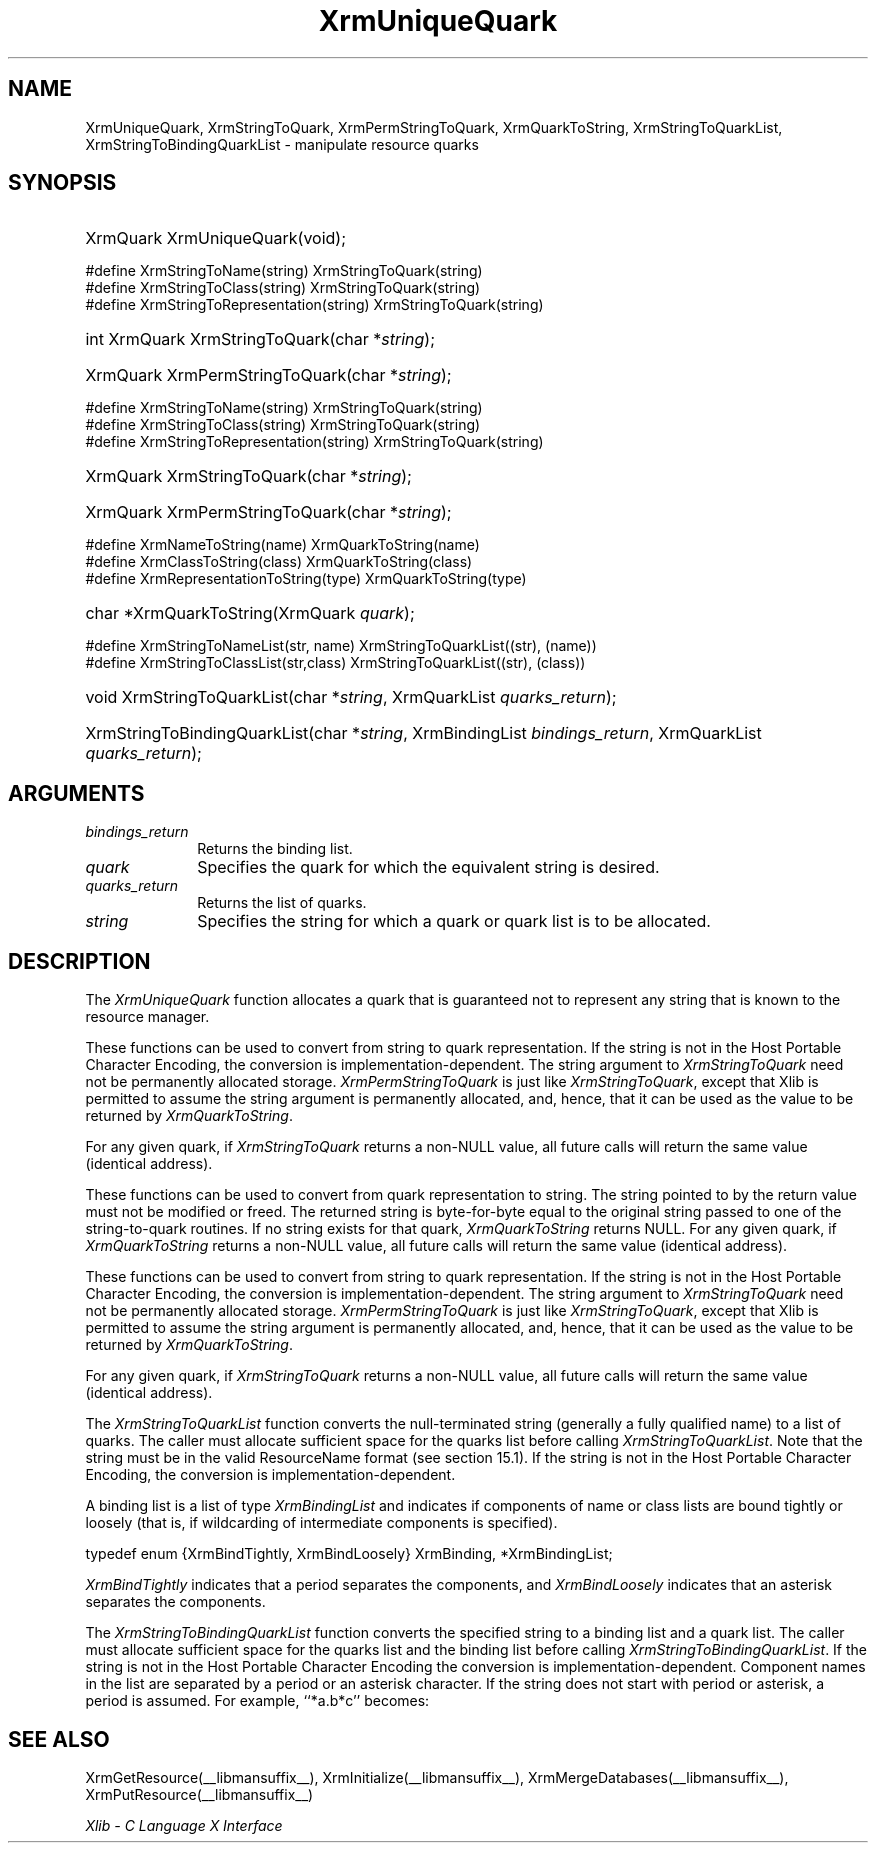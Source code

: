 .\" Copyright \(co 1985, 1986, 1987, 1988, 1989, 1990, 1991, 1994, 1996 X Consortium
.\"
.\" Permission is hereby granted, free of charge, to any person obtaining
.\" a copy of this software and associated documentation files (the
.\" "Software"), to deal in the Software without restriction, including
.\" without limitation the rights to use, copy, modify, merge, publish,
.\" distribute, sublicense, and/or sell copies of the Software, and to
.\" permit persons to whom the Software is furnished to do so, subject to
.\" the following conditions:
.\"
.\" The above copyright notice and this permission notice shall be included
.\" in all copies or substantial portions of the Software.
.\"
.\" THE SOFTWARE IS PROVIDED "AS IS", WITHOUT WARRANTY OF ANY KIND, EXPRESS
.\" OR IMPLIED, INCLUDING BUT NOT LIMITED TO THE WARRANTIES OF
.\" MERCHANTABILITY, FITNESS FOR A PARTICULAR PURPOSE AND NONINFRINGEMENT.
.\" IN NO EVENT SHALL THE X CONSORTIUM BE LIABLE FOR ANY CLAIM, DAMAGES OR
.\" OTHER LIABILITY, WHETHER IN AN ACTION OF CONTRACT, TORT OR OTHERWISE,
.\" ARISING FROM, OUT OF OR IN CONNECTION WITH THE SOFTWARE OR THE USE OR
.\" OTHER DEALINGS IN THE SOFTWARE.
.\"
.\" Except as contained in this notice, the name of the X Consortium shall
.\" not be used in advertising or otherwise to promote the sale, use or
.\" other dealings in this Software without prior written authorization
.\" from the X Consortium.
.\"
.\" Copyright \(co 1985, 1986, 1987, 1988, 1989, 1990, 1991 by
.\" Digital Equipment Corporation
.\"
.\" Portions Copyright \(co 1990, 1991 by
.\" Tektronix, Inc.
.\"
.\" Permission to use, copy, modify and distribute this documentation for
.\" any purpose and without fee is hereby granted, provided that the above
.\" copyright notice appears in all copies and that both that copyright notice
.\" and this permission notice appear in all copies, and that the names of
.\" Digital and Tektronix not be used in in advertising or publicity pertaining
.\" to this documentation without specific, written prior permission.
.\" Digital and Tektronix makes no representations about the suitability
.\" of this documentation for any purpose.
.\" It is provided ``as is'' without express or implied warranty.
.\" 
.\"
.ds xT X Toolkit Intrinsics \- C Language Interface
.ds xW Athena X Widgets \- C Language X Toolkit Interface
.ds xL Xlib \- C Language X Interface
.ds xC Inter-Client Communication Conventions Manual
.na
.de Ds
.nf
.\\$1D \\$2 \\$1
.ft CW
.\".ps \\n(PS
.\".if \\n(VS>=40 .vs \\n(VSu
.\".if \\n(VS<=39 .vs \\n(VSp
..
.de De
.ce 0
.if \\n(BD .DF
.nr BD 0
.in \\n(OIu
.if \\n(TM .ls 2
.sp \\n(DDu
.fi
..
.de IN		\" send an index entry to the stderr
..
.de Pn
.ie t \\$1\fB\^\\$2\^\fR\\$3
.el \\$1\fI\^\\$2\^\fP\\$3
..
.de ZN
.ie t \fB\^\\$1\^\fR\\$2
.el \fI\^\\$1\^\fP\\$2
..
.de hN
.ie t <\fB\\$1\fR>\\$2
.el <\fI\\$1\fP>\\$2
..
.de NT
.ne 7
.ds NO Note
.if \\n(.$>$1 .if !'\\$2'C' .ds NO \\$2
.if \\n(.$ .if !'\\$1'C' .ds NO \\$1
.ie n .sp
.el .sp 10p
.TB
.ce
\\*(NO
.ie n .sp
.el .sp 5p
.if '\\$1'C' .ce 99
.if '\\$2'C' .ce 99
.in +5n
.ll -5n
.R
..
.		\" Note End -- doug kraft 3/85
.de NE
.ce 0
.in -5n
.ll +5n
.ie n .sp
.el .sp 10p
..
.ny0
.TH XrmUniqueQuark __libmansuffix__ __xorgversion__ "XLIB FUNCTIONS"
.SH NAME
XrmUniqueQuark, XrmStringToQuark, XrmPermStringToQuark, XrmQuarkToString, XrmStringToQuarkList, XrmStringToBindingQuarkList \- manipulate resource quarks
.SH SYNOPSIS
.HP
XrmQuark XrmUniqueQuark\^(void); 
.LP
\&#define XrmStringToName(string) XrmStringToQuark(string)
.br
\&#define XrmStringToClass(string) XrmStringToQuark(string)
.br
\&#define XrmStringToRepresentation(string) XrmStringToQuark(string)
.HP
int XrmQuark XrmStringToQuark\^(\^char *\fIstring\fP\^); 
.HP
XrmQuark XrmPermStringToQuark\^(\^char *\fIstring\fP\^); 
.LP
\&#define XrmStringToName(string) XrmStringToQuark(string)
.br
\&#define XrmStringToClass(string) XrmStringToQuark(string)
.br
\&#define XrmStringToRepresentation(string) XrmStringToQuark(string)
.HP
XrmQuark XrmStringToQuark\^(\^char *\fIstring\fP\^); 
.HP
XrmQuark XrmPermStringToQuark\^(\^char *\fIstring\fP\^); 
.LP
\&#define XrmNameToString(name) XrmQuarkToString(name)
.br
\&#define XrmClassToString(class) XrmQuarkToString(class)
.br
\&#define XrmRepresentationToString(type) XrmQuarkToString(type)
.HP
char *XrmQuarkToString\^(\^XrmQuark \fIquark\fP\^); 
.LP
\&#define XrmStringToNameList(str, name)  XrmStringToQuarkList((str), (name))
.br
\&#define XrmStringToClassList(str,class) XrmStringToQuarkList((str), (class))
.sp
.HP
void XrmStringToQuarkList\^(\^char *\fIstring\fP\^, XrmQuarkList
\fIquarks_return\fP\^); 
.HP
XrmStringToBindingQuarkList\^(\^char *\fIstring\fP\^, XrmBindingList
\fIbindings_return\fP\^, XrmQuarkList \fIquarks_return\fP\^); 
.SH ARGUMENTS
.IP \fIbindings_return\fP 1i
Returns the binding list.
.IP \fIquark\fP 1i
Specifies the quark for which the equivalent string is desired.
.IP \fIquarks_return\fP 1i
Returns the list of quarks.
.ds Ql \ or quark list
.IP \fIstring\fP 1i
Specifies the string for which a quark\*(Ql is to be allocated.
.SH DESCRIPTION
The
.ZN XrmUniqueQuark
function allocates a quark that is guaranteed not to represent any string that
is known to the resource manager.
.LP
These functions can be used to convert from string to quark representation.
If the string is not in the Host Portable Character Encoding,
the conversion is implementation-dependent.
The string argument to
.ZN XrmStringToQuark
need not be permanently allocated storage.
.ZN XrmPermStringToQuark
is just like
.ZN XrmStringToQuark ,
except that Xlib is permitted to assume the string argument is permanently
allocated,
and, hence, that it can be used as the value to be returned by
.ZN XrmQuarkToString .
.LP
For any given quark, if
.ZN XrmStringToQuark
returns a non-NULL value,
all future calls will return the same value (identical address).
.LP
These functions can be used to convert from quark representation to string.
The string pointed to by the return value must not be modified or freed.
The returned string is byte-for-byte equal to the original
string passed to one of the string-to-quark routines.
If no string exists for that quark,
.ZN XrmQuarkToString
returns NULL.
For any given quark, if
.ZN XrmQuarkToString
returns a non-NULL value,
all future calls will return the same value (identical address).
.LP
These functions can be used to convert from string to quark representation.
If the string is not in the Host Portable Character Encoding,
the conversion is implementation-dependent.
The string argument to
.ZN XrmStringToQuark
need not be permanently allocated storage.
.ZN XrmPermStringToQuark
is just like
.ZN XrmStringToQuark ,
except that Xlib is permitted to assume the string argument is permanently
allocated,
and, hence, that it can be used as the value to be returned by
.ZN XrmQuarkToString .
.LP
For any given quark, if
.ZN XrmStringToQuark
returns a non-NULL value,
all future calls will return the same value (identical address).
.LP
The
.ZN XrmStringToQuarkList
function converts the null-terminated string (generally a fully qualified name)
to a list of quarks.
The caller must allocate sufficient space for the quarks list before calling 
.ZN XrmStringToQuarkList .
Note that the string must be in the valid ResourceName format 
(see section 15.1).
If the string is not in the Host Portable Character Encoding,
the conversion is implementation-dependent.
.LP
A binding list is a list of type
.ZN XrmBindingList
and indicates if components of name or class lists are bound tightly or loosely
(that is, if wildcarding of intermediate components is specified).
.LP
.EX
typedef enum {XrmBindTightly, XrmBindLoosely} XrmBinding, *XrmBindingList;
.EE
.LP
.ZN XrmBindTightly
indicates that a period separates the components, and
.ZN XrmBindLoosely
indicates that an asterisk separates the components.
.LP
The
.ZN XrmStringToBindingQuarkList
function converts the specified string to a binding list and a quark list.
The caller must allocate sufficient space for the quarks list and the
binding list before calling 
.ZN XrmStringToBindingQuarkList .
If the string is not in the Host Portable Character Encoding
the conversion is implementation-dependent.
Component names in the list are separated by a period or
an asterisk character.
If the string does not start with period or asterisk,
a period is assumed.
For example, ``*a.b*c'' becomes:
.LP
.TS
l l l.
quarks	a	b	c
bindings	loose	tight	loose
.TE
.SH "SEE ALSO"
XrmGetResource(__libmansuffix__),
XrmInitialize(__libmansuffix__),
XrmMergeDatabases(__libmansuffix__),
XrmPutResource(__libmansuffix__)
.LP
\fI\*(xL\fP
